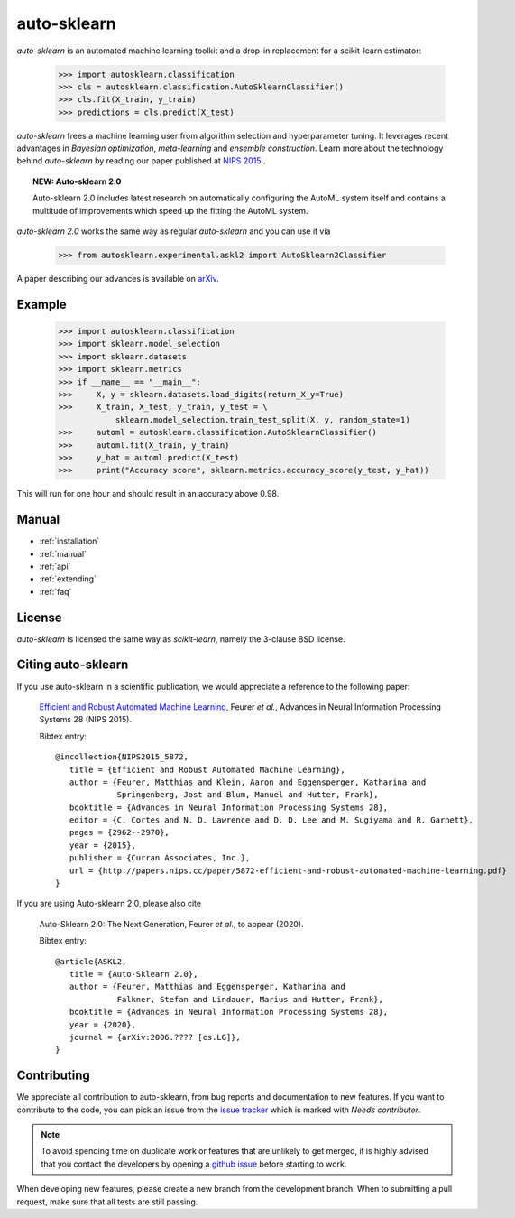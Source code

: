************
auto-sklearn
************

.. role:: bash(code)
    :language: bash

.. role:: python(code)
    :language: python

*auto-sklearn* is an automated machine learning toolkit and a drop-in
replacement for a scikit-learn estimator:

    >>> import autosklearn.classification
    >>> cls = autosklearn.classification.AutoSklearnClassifier()
    >>> cls.fit(X_train, y_train)
    >>> predictions = cls.predict(X_test)

*auto-sklearn* frees a machine learning user from algorithm selection and
hyperparameter tuning. It leverages recent advantages in *Bayesian
optimization*, *meta-learning* and *ensemble construction*. Learn more about
the technology behind *auto-sklearn* by reading our paper published at
`NIPS 2015 <http://papers.nips.cc/paper/5872-efficient-and-robust-automated-machine-learning.pdf>`_
.

.. topic:: NEW: Auto-sklearn 2.0

    Auto-sklearn 2.0 includes latest research on automatically configuring the AutoML system itself
    and contains a multitude of improvements which speed up the fitting the AutoML system.

*auto-sklearn 2.0* works the same way as regular *auto-sklearn* and you can use it via

    >>> from autosklearn.experimental.askl2 import AutoSklearn2Classifier

A paper describing our advances is available on `arXiv <https://arxiv.org/abs/2007.04074>`_.

Example
*******

    >>> import autosklearn.classification
    >>> import sklearn.model_selection
    >>> import sklearn.datasets
    >>> import sklearn.metrics
    >>> if __name__ == "__main__":
    >>>     X, y = sklearn.datasets.load_digits(return_X_y=True)
    >>>     X_train, X_test, y_train, y_test = \
                sklearn.model_selection.train_test_split(X, y, random_state=1)
    >>>     automl = autosklearn.classification.AutoSklearnClassifier()
    >>>     automl.fit(X_train, y_train)
    >>>     y_hat = automl.predict(X_test)
    >>>     print("Accuracy score", sklearn.metrics.accuracy_score(y_test, y_hat))


This will run for one hour and should result in an accuracy above 0.98.


Manual
******

* :ref:`installation`
* :ref:`manual`
* :ref:`api`
* :ref:`extending`
* :ref:`faq`


License
*******
*auto-sklearn* is licensed the same way as *scikit-learn*,
namely the 3-clause BSD license.

Citing auto-sklearn
*******************

If you use auto-sklearn in a scientific publication, we would appreciate a
reference to the following paper:


 `Efficient and Robust Automated Machine Learning
 <https://papers.nips.cc/paper/5872-efficient-and-robust-automated-machine-learning>`_,
 Feurer *et al.*, Advances in Neural Information Processing Systems 28 (NIPS 2015).

 Bibtex entry::

     @incollection{NIPS2015_5872,
        title = {Efficient and Robust Automated Machine Learning},
        author = {Feurer, Matthias and Klein, Aaron and Eggensperger, Katharina and
                  Springenberg, Jost and Blum, Manuel and Hutter, Frank},
        booktitle = {Advances in Neural Information Processing Systems 28},
        editor = {C. Cortes and N. D. Lawrence and D. D. Lee and M. Sugiyama and R. Garnett},
        pages = {2962--2970},
        year = {2015},
        publisher = {Curran Associates, Inc.},
        url = {http://papers.nips.cc/paper/5872-efficient-and-robust-automated-machine-learning.pdf}
     }

If you are using Auto-sklearn 2.0, please also cite


 Auto-Sklearn 2.0: The Next Generation, Feurer *et al.*, to appear (2020).

 Bibtex entry::

     @article{ASKL2,
        title = {Auto-Sklearn 2.0},
        author = {Feurer, Matthias and Eggensperger, Katharina and
                  Falkner, Stefan and Lindauer, Marius and Hutter, Frank},
        booktitle = {Advances in Neural Information Processing Systems 28},
        year = {2020},
        journal = {arXiv:2006.???? [cs.LG]},
     }

Contributing
************

We appreciate all contribution to auto-sklearn, from bug reports and
documentation to new features. If you want to contribute to the code, you can
pick an issue from the `issue tracker <https://github.com/automl/auto-sklearn/issues>`_
which is marked with `Needs contributer`.

.. note::

    To avoid spending time on duplicate work or features that are unlikely to
    get merged, it is highly advised that you contact the developers
    by opening a `github issue <https://github
    .com/automl/auto-sklearn/issues>`_ before starting to work.

When developing new features, please create a new branch from the development
branch. When to submitting a pull request, make sure that all tests are
still passing.

